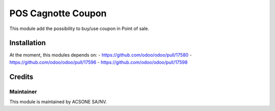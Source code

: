 ===============
POS Cagnotte Coupon
===============

This module add the possibility to buy/use coupon in Point of sale.

Installation
============

At the moment, this modules depends on:
- https://github.com/odoo/odoo/pull/17580
- https://github.com/odoo/odoo/pull/17596
- https://github.com/odoo/odoo/pull/17598

Credits
=======

Maintainer
----------

.. image:: https://www.acsone.eu/logo.png
   :alt: ACSONE SA/NV
   :target: https://www.acsone.eu

This module is maintained by ACSONE SA/NV.